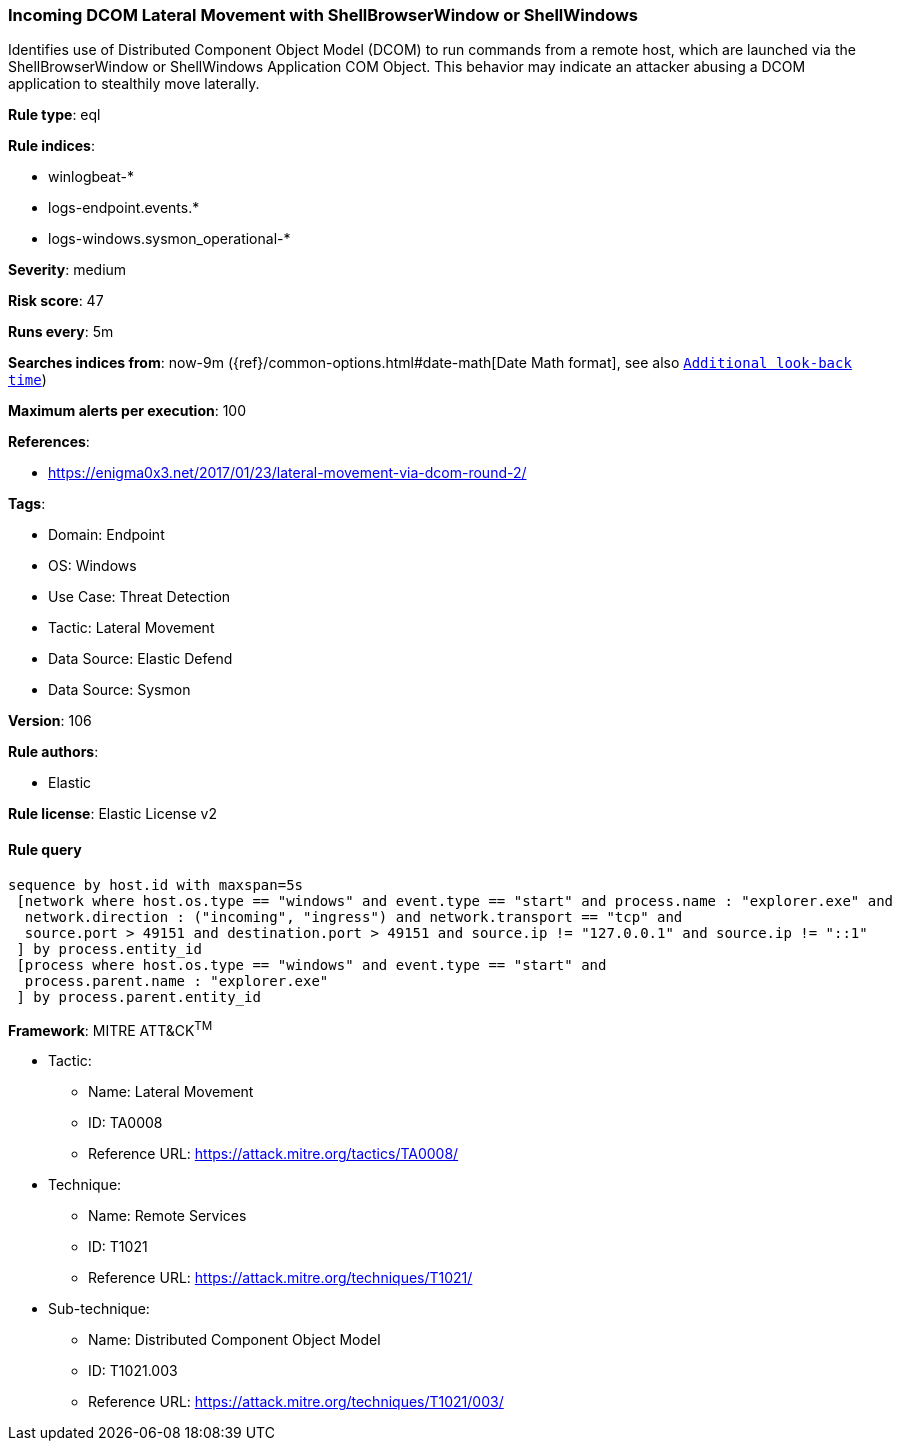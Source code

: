 [[prebuilt-rule-8-13-2-incoming-dcom-lateral-movement-with-shellbrowserwindow-or-shellwindows]]
=== Incoming DCOM Lateral Movement with ShellBrowserWindow or ShellWindows

Identifies use of Distributed Component Object Model (DCOM) to run commands from a remote host, which are launched via the ShellBrowserWindow or ShellWindows Application COM Object. This behavior may indicate an attacker abusing a DCOM application to stealthily move laterally.

*Rule type*: eql

*Rule indices*: 

* winlogbeat-*
* logs-endpoint.events.*
* logs-windows.sysmon_operational-*

*Severity*: medium

*Risk score*: 47

*Runs every*: 5m

*Searches indices from*: now-9m ({ref}/common-options.html#date-math[Date Math format], see also <<rule-schedule, `Additional look-back time`>>)

*Maximum alerts per execution*: 100

*References*: 

* https://enigma0x3.net/2017/01/23/lateral-movement-via-dcom-round-2/

*Tags*: 

* Domain: Endpoint
* OS: Windows
* Use Case: Threat Detection
* Tactic: Lateral Movement
* Data Source: Elastic Defend
* Data Source: Sysmon

*Version*: 106

*Rule authors*: 

* Elastic

*Rule license*: Elastic License v2


==== Rule query


[source, js]
----------------------------------
sequence by host.id with maxspan=5s
 [network where host.os.type == "windows" and event.type == "start" and process.name : "explorer.exe" and
  network.direction : ("incoming", "ingress") and network.transport == "tcp" and
  source.port > 49151 and destination.port > 49151 and source.ip != "127.0.0.1" and source.ip != "::1"
 ] by process.entity_id
 [process where host.os.type == "windows" and event.type == "start" and
  process.parent.name : "explorer.exe"
 ] by process.parent.entity_id

----------------------------------

*Framework*: MITRE ATT&CK^TM^

* Tactic:
** Name: Lateral Movement
** ID: TA0008
** Reference URL: https://attack.mitre.org/tactics/TA0008/
* Technique:
** Name: Remote Services
** ID: T1021
** Reference URL: https://attack.mitre.org/techniques/T1021/
* Sub-technique:
** Name: Distributed Component Object Model
** ID: T1021.003
** Reference URL: https://attack.mitre.org/techniques/T1021/003/
